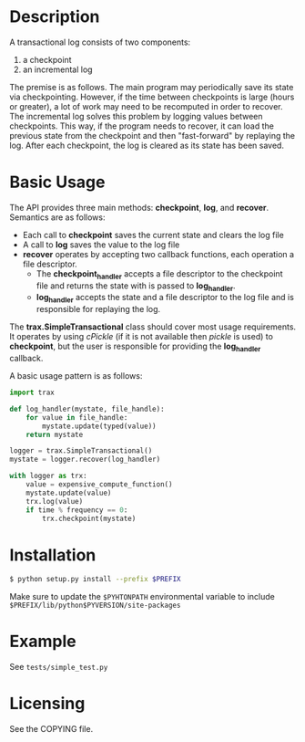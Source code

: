 
* Description

  A transactional log consists of two components:
  1. a checkpoint
  2. an incremental log

  The premise is as follows. The main program may periodically save its state via checkpointing.
  However, if the time between checkpoints is large (hours or greater), a lot of work may need to be recomputed
  in order to recover. The incremental log solves this problem by logging values between checkpoints.
  This way, if the program needs to recover, it can load the previous state from the checkpoint and then "fast-forward"
  by replaying the log.
  After each checkpoint, the log is cleared as its state has been saved.


* Basic Usage
  The API provides three main methods: *checkpoint*, *log*, and *recover*.
  Semantics are as follows:
    - Each call to *checkpoint* saves the current state and clears the log file
    - A call to *log* saves the value to the log file
    - *recover* operates by accepting two callback functions, each operation a file descriptor.
	    - The *checkpoint_handler* accepts a file descriptor to the checkpoint file and returns the state with is passed to *log_handler*.
	    - *log_handler* accepts the state and a file descriptor to the log file and is responsible for replaying the log.

  The *trax.SimpleTransactional* class should cover most usage
  requirements. It operates by using /cPickle/ (if it is not
  available then /pickle/ is used) to *checkpoint*, but the user is
  responsible for providing the *log_handler* callback.

  A basic usage pattern is as follows:
#+BEGIN_SRC python
import trax

def log_handler(mystate, file_handle):
    for value in file_handle:
	    mystate.update(typed(value))
	return mystate

logger = trax.SimpleTransactional()
mystate = logger.recover(log_handler)

with logger as trx:
    value = expensive_compute_function()
    mystate.update(value)
    trx.log(value)
    if time % frequency == 0:
	    trx.checkpoint(mystate)
#+END_SRC

* Installation

#+BEGIN_SRC bash
  $ python setup.py install --prefix $PREFIX
#+END_SRC

Make sure to update the =$PYHTONPATH= environmental variable to include =$PREFIX/lib/python$PYVERSION/site-packages=

* Example

  See =tests/simple_test.py=

* Licensing
  See the COPYING file.
